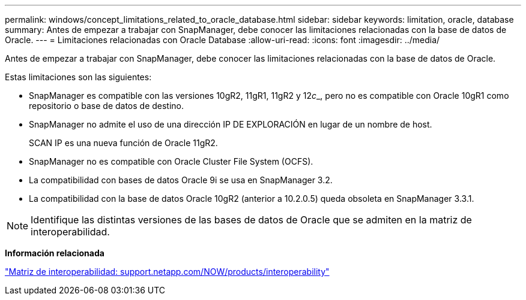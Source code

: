 ---
permalink: windows/concept_limitations_related_to_oracle_database.html 
sidebar: sidebar 
keywords: limitation, oracle, database 
summary: Antes de empezar a trabajar con SnapManager, debe conocer las limitaciones relacionadas con la base de datos de Oracle. 
---
= Limitaciones relacionadas con Oracle Database
:allow-uri-read: 
:icons: font
:imagesdir: ../media/


[role="lead"]
Antes de empezar a trabajar con SnapManager, debe conocer las limitaciones relacionadas con la base de datos de Oracle.

Estas limitaciones son las siguientes:

* SnapManager es compatible con las versiones 10gR2, 11gR1, 11gR2 y 12__c___, pero no es compatible con Oracle 10gR1 como repositorio o base de datos de destino.
* SnapManager no admite el uso de una dirección IP DE EXPLORACIÓN en lugar de un nombre de host.
+
SCAN IP es una nueva función de Oracle 11gR2.

* SnapManager no es compatible con Oracle Cluster File System (OCFS).
* La compatibilidad con bases de datos Oracle 9i se usa en SnapManager 3.2.
* La compatibilidad con la base de datos Oracle 10gR2 (anterior a 10.2.0.5) queda obsoleta en SnapManager 3.3.1.



NOTE: Identifique las distintas versiones de las bases de datos de Oracle que se admiten en la matriz de interoperabilidad.

*Información relacionada*

http://support.netapp.com/NOW/products/interoperability/["Matriz de interoperabilidad: support.netapp.com/NOW/products/interoperability"]
